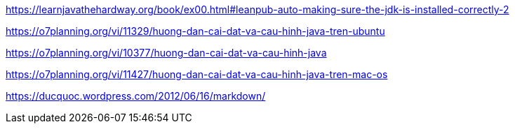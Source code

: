https://learnjavathehardway.org/book/ex00.html#leanpub-auto-making-sure-the-jdk-is-installed-correctly-2

https://o7planning.org/vi/11329/huong-dan-cai-dat-va-cau-hinh-java-tren-ubuntu

https://o7planning.org/vi/10377/huong-dan-cai-dat-va-cau-hinh-java

https://o7planning.org/vi/11427/huong-dan-cai-dat-va-cau-hinh-java-tren-mac-os

https://ducquoc.wordpress.com/2012/06/16/markdown/

